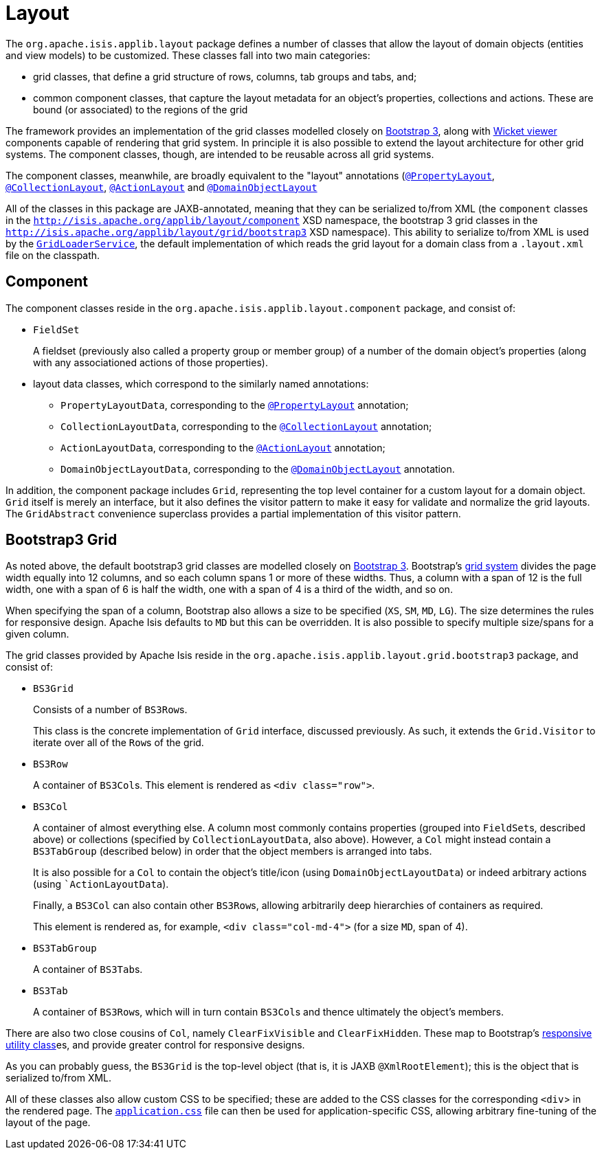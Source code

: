 [[_rgcms_classes_layout]]
= Layout
:Notice: Licensed to the Apache Software Foundation (ASF) under one or more contributor license agreements. See the NOTICE file distributed with this work for additional information regarding copyright ownership. The ASF licenses this file to you under the Apache License, Version 2.0 (the "License"); you may not use this file except in compliance with the License. You may obtain a copy of the License at. http://www.apache.org/licenses/LICENSE-2.0 . Unless required by applicable law or agreed to in writing, software distributed under the License is distributed on an "AS IS" BASIS, WITHOUT WARRANTIES OR  CONDITIONS OF ANY KIND, either express or implied. See the License for the specific language governing permissions and limitations under the License.
:_basedir: ../../
:_imagesdir: images/


The `org.apache.isis.applib.layout` package defines a number of classes that allow the layout of domain objects
(entities and view models) to be customized.  These classes fall into two main categories:

* grid classes, that define a grid structure of rows, columns, tab groups and tabs, and;

* common component classes, that capture the layout metadata for an object's properties, collections and actions.  These are bound (or associated) to the regions of the grid

The framework provides an implementation of the grid classes modelled closely on link:http://getbootstrap.com[Bootstrap 3], along with xref:ugvw.adoc[Wicket viewer] components capable of rendering that grid system.  In principle it is
also possible to extend the layout architecture for other grid systems.  The component classes, though, are intended to be reusable across all grid systems.

The component classes, meanwhile, are broadly equivalent to the "layout" annotations (xref:rgant.adoc#_rgant-PropertyLayout[`@PropertyLayout`], xref:rgant.adoc#_rgant-CollectionLayout[`@CollectionLayout`], xref:rgant.adoc#_rgant-ActionLayout[`@ActionLayout`] and xref:rgant.adoc#_rgant-DomainObjectLayout[`@DomainObjectLayout`]

All of the classes in this package are JAXB-annotated, meaning that they can be serialized to/from XML (the `component` classes in the `http://isis.apache.org/applib/layout/component` XSD namespace, the bootstrap 3 grid classes in the `http://isis.apache.org/applib/layout/grid/bootstrap3` XSD namespace).  This ability to serialize to/from XML is used by the xref:rgsvc.adoc#_rgsvc_spi_GridLoaderService[`GridLoaderService`], the default implementation of which reads the grid layout for a domain class from a `.layout.xml` file on the classpath.



[[__rgcms_classes_layout_component]]
== Component

The component classes reside in the `org.apache.isis.applib.layout.component` package, and consist of:

* `FieldSet` +
+
A fieldset (previously also called a property group or member group) of a number of the domain object's properties
(along with any associationed actions of those properties).

* layout data classes, which correspond to the similarly named annotations:

** `PropertyLayoutData`, corresponding to the xref:rgant.adoc#_rgant-PropertyLayout[`@PropertyLayout`] annotation;

** `CollectionLayoutData`, corresponding to the xref:rgant.adoc#_rgant-CollectionLayout[`@CollectionLayout`] annotation;

** `ActionLayoutData`, corresponding to the xref:rgant.adoc#_rgant-ActionLayout[`@ActionLayout`] annotation;

** `DomainObjectLayoutData`, corresponding to the xref:rgant.adoc#_rgant-DomainObjectLayout[`@DomainObjectLayout`] annotation.

In addition, the component package includes `Grid`, representing the top level container for a custom layout for a domain object.  `Grid` itself is merely an interface, but it also defines the visitor pattern to make it easy for validate and normalize the grid layouts.  The `GridAbstract` convenience superclass provides a partial implementation of this visitor pattern.



[[__rgcms_classes_layout_grid-bootstrap3]]
== Bootstrap3 Grid

As noted above, the default bootstrap3 grid classes are modelled closely on link:http://getbootstrap.com[Bootstrap 3].
Bootstrap's link:http://getbootstrap.com/css/#grid[grid system] divides the page width equally into 12 columns, and so
each column spans 1 or more of these widths.  Thus, a column with a span of 12 is the full width, one with a span of 6 is half the width, one with a span of 4 is a third of the width, and so on.

When specifying the span of a column, Bootstrap also allows a size to be specified (`XS`, `SM`, `MD`, `LG`).  The size determines the rules for responsive design.  Apache Isis defaults to `MD` but this can be overridden.  It is also possible to specify multiple size/spans for a given column.

The grid classes provided by Apache Isis reside in the `org.apache.isis.applib.layout.grid.bootstrap3` package, and consist of:

* `BS3Grid` +
+
Consists of a number of ``BS3Row``s.  +
+
This class is the concrete implementation of `Grid` interface, discussed previously.  As such, it extends the `Grid.Visitor` to iterate over all of the ``Row``s of the grid.

* `BS3Row` +
+
A container of ``BS3Col``s.  This element is rendered as `<div class="row">`.

* `BS3Col` +
+
A container of almost everything else.  A column most commonly contains properties (grouped into ``FieldSet``s, described above) or collections (specified by ``CollectionLayoutData``, also above).  However, a `Col` might instead contain a ``BS3TabGroup`` (described below) in order that the object members is arranged into tabs.  +
+
It is also possible for a ``Col`` to contain the object's title/icon (using ``DomainObjectLayoutData``) or indeed arbitrary actions (using ``ActionLayoutData`). +
+
Finally, a ``BS3Col`` can also contain other ``BS3Row``s, allowing arbitrarily deep hierarchies of containers as required.
+
This element is rendered as, for example, `<div class="col-md-4">` (for a size `MD`, span of 4).

* `BS3TabGroup` +
+
A container of ``BS3Tab``s.

* `BS3Tab` +
+
A container of ``BS3Row``s, which will in turn contain ``BS3Col``s and thence ultimately the object's members.

There are also two close cousins of `Col`, namely `ClearFixVisible` and `ClearFixHidden`.  These map to Bootstrap's link:http://getbootstrap.com/css/#responsive-utilities[responsive utility class]es, and provide greater control for
responsive designs.

As you can probably guess, the `BS3Grid` is the top-level object (that is, it is JAXB `@XmlRootElement`); this is the object that is serialized to/from XML.

All of these classes also allow custom CSS to be specified; these are added to the CSS classes for the corresponding `<div`> in the rendered page.  The xref:ugvw.adoc#_ugvw_customisation_tweaking-css-classes[`application.css`] file can then be used for application-specific CSS, allowing arbitrary fine-tuning of the layout of the page.


